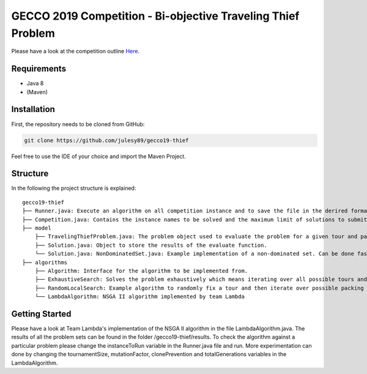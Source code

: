 GECCO 2019 Competition - Bi-objective Traveling Thief Problem
============================================================

Please have a look at the competition outline `Here 
<https://www.egr.msu.edu/coinlab/blankjul/gecco19-thief/>`_.

Requirements
------------------------------------------------------------
- Java 8
- (Maven)

Installation
------------------------------------------------------------

First, the repository needs to be cloned from GitHub:

.. code-block:: bash

    git clone https://github.com/julesy89/gecco19-thief

Feel free to use the IDE of your choice and import the Maven Project.


Structure
------------------------------------------------------------

In the following the project structure is explained:

::

    gecco19-thief
    ├── Runner.java: Execute an algorithm on all competition instance and to save the file in the derired format.
    ├── Competition.java: Contains the instance names to be solved and the maximum limit of solutions to submit.
    ├── model
        ├── TravelingThiefProblem.java: The problem object used to evaluate the problem for a given tour and packing plan.
        ├── Solution.java: Object to store the results of the evaluate function.
        └── Solution.java: NonDominatedSet.java: Example implementation of a non-dominated set. Can be done faster/better.
    ├── algorithms
        ├── Algorithm: Interface for the algorithm to be implemented from.
        ├── ExhaustiveSearch: Solves the problem exhaustively which means iterating over all possible tours and packing plans.
        ├── RandomLocalSearch: Example algorithm to randomly fix a tour and then iterate over possible packing plans.
        └── LambdaAlgorithm: NSGA II algorithm implemented by team Lambda



Getting Started
------------------------------------------------------------

Please have a look at Team Lambda's implementation of the NSGA II algorithm in the file LambdaAlgorithm.java. The results of all the problem sets can be found in the folder /gecco19-thief/results.
To check the algorithm against a particular problem please change the instanceToRun variable in the Runner.java file and run. 
More experimentation can done by changing the tournamentSize, mutationFactor, clonePrevention and totalGenerations variables in the LambdaAlgorithm.


